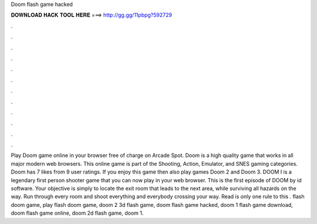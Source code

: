Doom flash game hacked

𝐃𝐎𝐖𝐍𝐋𝐎𝐀𝐃 𝐇𝐀𝐂𝐊 𝐓𝐎𝐎𝐋 𝐇𝐄𝐑𝐄 ===> http://gg.gg/11pbpg?592729

.

.

.

.

.

.

.

.

.

.

.

.

Play Doom game online in your browser free of charge on Arcade Spot. Doom is a high quality game that works in all major modern web browsers. This online game is part of the Shooting, Action, Emulator, and SNES gaming categories. Doom has 7 likes from 9 user ratings. If you enjoy this game then also play games Doom 2 and Doom 3. DOOM I is a legendary first person shooter game that you can now play in your web browser. This is the first episode of DOOM by id software. Your objective is simply to locate the exit room that leads to the next area, while surviving all hazards on the way. Run through every room and shoot everything and everybody crossing your way. Read  is only one rule to this . flash doom game, play flash doom game, doom 2 3d flash game, doom flash game hacked, doom 1 flash game download, doom flash game online, doom 2d flash game, doom 1.